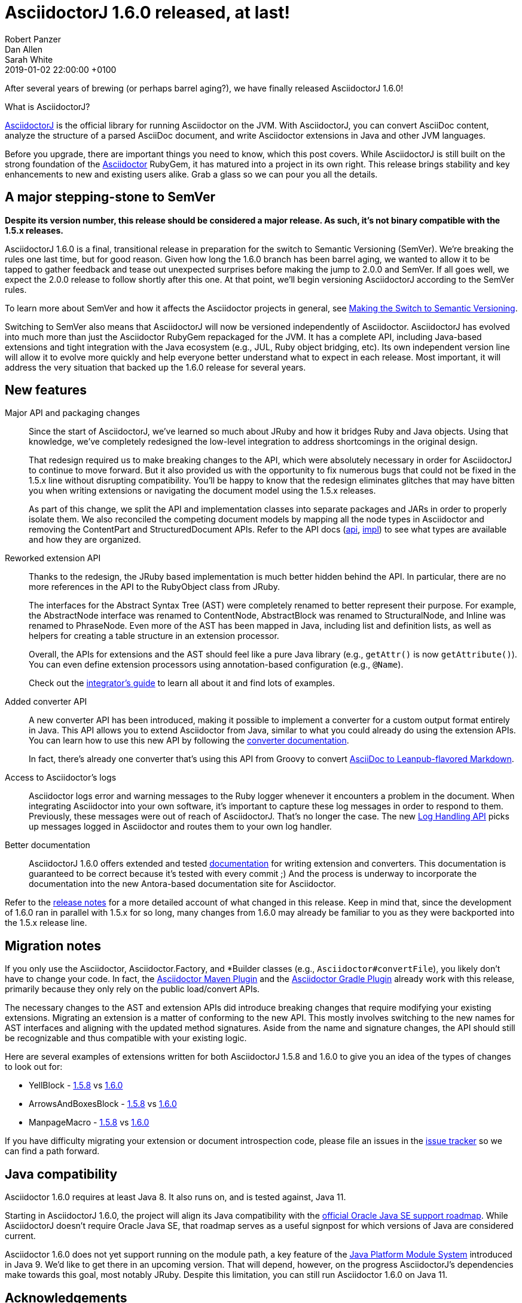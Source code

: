 = AsciidoctorJ 1.6.0 released, at last!
Robert Panzer; Dan Allen; Sarah White
2019-01-02
:revdate: 2019-01-02 22:00:00 +0100
:page-tags: [asciidoctorj, release]
:url-project: https://asciidoctor.org/docs/asciidoctorj
:url-asciidoctor: https://asciidoctor.org
:url-leanpub-converter: https://github.com/asciidoctor/asciidoctor-leanpub-converter
:url-integrator-guide: https://github.com/asciidoctor/asciidoctorj/blob/master/docs/integrator-guide.adoc
:url-maven-plugin: https://github.com/asciidoctor/asciidoctor-maven-plugin
:url-gradle-plugin: https://github.com/asciidoctor/asciidoctor-gradle-plugin
:url-jpms: http://openjdk.java.net/projects/jigsaw/
:url-log-handling-api: https://github.com/asciidoctor/asciidoctorj/blob/master/docs/integrator-guide.adoc#logs-handling-api
:url-converter-api: https://github.com/asciidoctor/asciidoctorj/blob/master/docs/integrator-guide.adoc#publish-everywhere-adapt-asciidoctor-to-your-own-target-format

After several years of brewing (or perhaps barrel aging?), we have finally released AsciidoctorJ 1.6.0!

.What is AsciidoctorJ?
****
{url-project}[AsciidoctorJ^] is the official library for running Asciidoctor on the JVM.
With AsciidoctorJ, you can convert AsciiDoc content, analyze the structure of a parsed AsciiDoc document, and write Asciidoctor extensions in Java and other JVM languages.
****

[.lead]
Before you upgrade, there are important things you need to know, which this post covers.
While AsciidoctorJ is still built on the strong foundation of the {url-asciidoctor}[Asciidoctor] RubyGem, it has matured into a project in its own right.
This release brings stability and key enhancements to new and existing users alike.
Grab a glass so we can pour you all the details.

== A major stepping-stone to SemVer

[.lead]
*Despite its version number, this release should be considered a major release.
As such, it's not binary compatible with the 1.5.x releases.*

AsciidoctorJ 1.6.0 is a final, transitional release in preparation for the switch to Semantic Versioning (SemVer).
We're breaking the rules one last time, but for good reason.
Given how long the 1.6.0 branch has been barrel aging, we wanted to allow it to be tapped to gather feedback and tease out unexpected surprises before making the jump to 2.0.0 and SemVer.
If all goes well, we expect the 2.0.0 release to follow shortly after this one.
At that point, we'll begin versioning AsciidoctorJ according to the SemVer rules.

To learn more about SemVer and how it affects the Asciidoctor projects in general, see https://asciidoctor.org/news/2018/12/31/making-the-switch-to-semver/[Making the Switch to Semantic Versioning].

Switching to SemVer also means that AsciidoctorJ will now be versioned independently of Asciidoctor.
AsciidoctorJ has evolved into much more than just the Asciidoctor RubyGem repackaged for the JVM.
It has a complete API, including Java-based extensions and tight integration with the Java ecosystem (e.g., JUL, Ruby object bridging, etc).
Its own independent version line will allow it to evolve more quickly and help everyone better understand what to expect in each release.
Most important, it will address the very situation that backed up the 1.6.0 release for several years.

== New features

Major API and packaging changes::
Since the start of AsciidoctorJ, we've learned so much about JRuby and how it bridges Ruby and Java objects.
Using that knowledge, we've completely redesigned the low-level integration to address shortcomings in the original design.
+
That redesign required us to make breaking changes to the API, which were absolutely necessary in order for AsciidoctorJ to continue to move forward.
But it also provided us with the opportunity to fix numerous bugs that could not be fixed in the 1.5.x line without disrupting compatibility.
You'll be happy to know that the redesign eliminates glitches that may have bitten you when writing extensions or navigating the document model using the 1.5.x releases.
+
As part of this change, we split the API and implementation classes into separate packages and JARs in order to properly isolate them.
We also reconciled the competing document models by mapping all the node types in Asciidoctor and removing the ContentPart and StructuredDocument APIs.
Refer to the API docs (https://www.javadoc.io/doc/org.asciidoctor/asciidoctorj-api/1.6.0[api^], https://www.javadoc.io/doc/org.asciidoctor/asciidoctorj/1.6.0[impl^]) to see what types are available and how they are organized.

Reworked extension API::
Thanks to the redesign, the JRuby based implementation is much better hidden behind the API.
In particular, there are no more references in the API to the RubyObject class from JRuby.
+
The interfaces for the Abstract Syntax Tree (AST) were completely renamed to better represent their purpose.
For example, the AbstractNode interface was renamed to ContentNode, AbstractBlock was renamed to StructuralNode, and Inline was renamed to PhraseNode.
Even more of the AST has been mapped in Java, including list and definition lists, as well as helpers for creating a table structure in an extension processor.
+
Overall, the APIs for extensions and the AST should feel like a pure Java library (e.g., `getAttr()` is now `getAttribute()`).
You can even define extension processors using annotation-based configuration (e.g., `@Name`).
+
Check out the {url-integrator-guide}[integrator's guide^] to learn all about it and find lots of examples.

Added converter API::
A new converter API has been introduced, making it possible to implement a converter for a custom output format entirely in Java.
This API allows you to extend Asciidoctor from Java, similar to what you could already do using the extension APIs.
You can learn how to use this new API by following the {url-converter-api}[converter documentation^].
+
In fact, there's already one converter that's using this API from Groovy to convert {url-leanpub-converter}[AsciiDoc to Leanpub-flavored Markdown^].

Access to Asciidoctor's logs::
Asciidoctor logs error and warning messages to the Ruby logger whenever it encounters a problem in the document.
When integrating Asciidoctor into your own software, it's important to capture these log messages in order to respond to them.
Previously, these messages were out of reach of AsciidoctorJ.
That's no longer the case.
The new {url-log-handling-api}[Log Handling API^] picks up messages logged in Asciidoctor and routes them to your own log handler.

Better documentation::
AsciidoctorJ 1.6.0 offers extended and tested {url-integrator-guide}[documentation^] for writing extension and converters.
This documentation is guaranteed to be correct because it's tested with every commit ;)
And the process is underway to incorporate the documentation into the new Antora-based documentation site for Asciidoctor.

Refer to the https://github.com/asciidoctor/asciidoctorj/releases/tag/v1.6.0[release notes] for a more detailed account of what changed in this release.
Keep in mind that, since the development of 1.6.0 ran in parallel with 1.5.x for so long, many changes from 1.6.0 may already be familiar to you as they were backported into the 1.5.x release line.

== Migration notes

If you only use the Asciidoctor, Asciidoctor.Factory, and *Builder classes (e.g., `Asciidoctor#convertFile`), you likely don't have to change your code.
In fact, the {url-maven-plugin}[Asciidoctor Maven Plugin^] and the {url-gradle-plugin}[Asciidoctor Gradle Plugin^] already work with this release, primarily because they only rely on the public load/convert APIs.

The necessary changes to the AST and extension APIs did introduce breaking changes that require modifying your existing extensions.
Migrating an extension is a matter of conforming to the new API.
This mostly involves switching to the new names for AST interfaces and aligning with the updated method signatures.
Aside from the name and signature changes, the API should still be recognizable and thus compatible with your existing logic.

Here are several examples of extensions written for both AsciidoctorJ 1.5.8 and 1.6.0 to give you an idea of the types of changes to look out for:

* YellBlock - https://github.com/asciidoctor/asciidoctorj/blob/v1.5.8.1/asciidoctorj-core/src/test/java/org/asciidoctor/extension/YellBlock.java[1.5.8] vs https://github.com/asciidoctor/asciidoctorj/blob/v1.6.0/asciidoctorj-core/src/test/java/org/asciidoctor/extension/YellBlock.java[1.6.0]
* ArrowsAndBoxesBlock - https://github.com/asciidoctor/asciidoctorj/blob/v1.5.8.1/asciidoctorj-core/src/test/java/org/asciidoctor/extension/ArrowsAndBoxesBlock.java[1.5.8] vs https://github.com/asciidoctor/asciidoctorj/blob/v1.6.0/asciidoctorj-core/src/test/java/org/asciidoctor/extension/ArrowsAndBoxesBlock.java[1.6.0]
* ManpageMacro - https://github.com/asciidoctor/asciidoctorj/blob/v1.5.8.1/asciidoctorj-core/src/test/java/org/asciidoctor/extension/ManpageMacro.java[1.5.8] vs https://github.com/asciidoctor/asciidoctorj/blob/v1.6.0/asciidoctorj-core/src/test/java/org/asciidoctor/extension/ManpageMacro.java[1.6.0]

If you have difficulty migrating your extension or document introspection code, please file an issues in the https://github.com/asciidoctor/asciidoctorj/issues[issue tracker] so we can find a path forward.

== Java compatibility

Asciidoctor 1.6.0 requires at least Java 8.
It also runs on, and is tested against, Java 11.

Starting in AsciidoctorJ 1.6.0, the project will align its Java compatibility with the https://www.oracle.com/technetwork/java/java-se-support-roadmap.html[official Oracle Java SE support roadmap^].
While AsciidoctorJ doesn't require Oracle Java SE, that roadmap serves as a useful signpost for which versions of Java are considered current.

Asciidoctor 1.6.0 does not yet support running on the module path, a key feature of the {url-jpms}[Java Platform Module System^] introduced in Java 9.
We'd like to get there in an upcoming version.
That will depend, however, on the progress AsciidoctorJ's dependencies make towards this goal, most notably JRuby.
Despite this limitation, you can still run Asciidoctor 1.6.0 on Java 11.

== Acknowledgements

We'd like to take this opportunity to name several key individuals who came together to make this release what it is today.

* https://github.com/jmini[Jérémie Bresson^] for initiating the split between the API and implementation packages and modernizing the API signatures.
* https://github.com/abelsromero[Abel Romero^] for his help with the design of the JUL logging integration and for testing it in the Maven plugin first.
* https://github.com/ancho[Frank Becker^] for overhauling and streamlining the Gradle build.
* https://github.com/mogztter[Guillaume Grossetie^] for loads of cleanups and improvements across the API and implementation and for stress testing the redesign by launching https://github.com/mogztter/asciidoctorg[AsciidoctorG].
* https://github.com/headius[Charles Nutter^], https://github.com/enebo[Thomas Enebo^], and the JRuby team for creating and maintaining JRuby, on which AsciidoctorJ is based.
* And finally, our "`elder`", https://github.com/lordofthejars[Alex Soto^] for starting the AsciidoctorJ project and showing us a vision of what's possible.

Of course, there are many more people to thank.
As we've said many times, this project would not be possible without the incredible work and collaboration by https://github.com/asciidoctor/asciidoctorj/graphs/contributors[the many volunteers^] who work on it.
So, *thank you!*

== Outlook for 2.0.0

The breaking changes aren't over just yet.
Heading towards 2.0.0, we want to further split the API of AsciidoctorJ and its implementation.
Our big goal is to support alternative implementations underneath, such as Asciidoctor.js, using the same public API.

To help us get to 2.0.0, we ask that you test 1.6.0 and let us know if you run into any problems or changes that prevent you from migrating to it.
Now's the chance to get it right before the 2.0.0 release.
Please file any issues you find in the https://github.com/asciidoctor/asciidoctorj/issues[issue tracker].

Thank you for coming on this journey with us as we work to bring the very best of AsciiDoc to the JVM.

